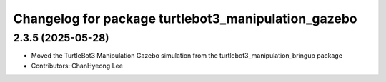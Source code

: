 ^^^^^^^^^^^^^^^^^^^^^^^^^^^^^^^^^^^^^^^^^^^^^^^^^^^^^
Changelog for package turtlebot3_manipulation_gazebo
^^^^^^^^^^^^^^^^^^^^^^^^^^^^^^^^^^^^^^^^^^^^^^^^^^^^^

2.3.5 (2025-05-28)
------------------
* Moved the TurtleBot3 Manipulation Gazebo simulation from the turtlebot3_manipulation_bringup package
* Contributors: ChanHyeong Lee
